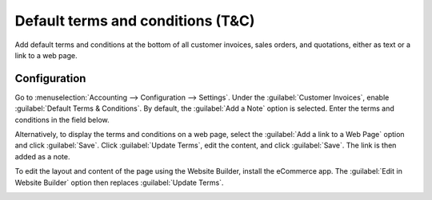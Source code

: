 ==================================
Default terms and conditions (T&C)
==================================

Add default terms and conditions at the bottom of all customer invoices, sales orders, and
quotations, either as text or a link to a web page.

Configuration
=============

Go to :menuselection:`Accounting --> Configuration --> Settings`. Under the :guilabel:`Customer
Invoices`, enable :guilabel:`Default Terms & Conditions`. By default, the :guilabel:`Add a Note`
option is selected. Enter the terms and conditions in the field below.

.. image:: terms_conditions/terms-note.png
   :alt: Example of terms and conditions as a note

Alternatively, to display the terms and conditions on a web page, select the :guilabel:`Add a link
to a Web Page` option and click :guilabel:`Save`. Click :guilabel:`Update Terms`, edit the
content, and click :guilabel:`Save`. The link is then added as a note.

To edit the layout and content of the page using the Website Builder, install the eCommerce app. The
:guilabel:`Edit in Website Builder` option then replaces :guilabel:`Update Terms`.

.. image:: terms_conditions/terms-webpage.png
   :alt: Example of terms and conditions as a web page
